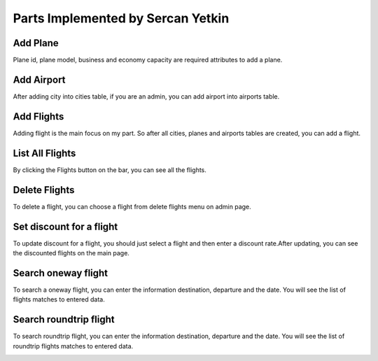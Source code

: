 Parts Implemented by Sercan Yetkin
==================================

Add Plane
---------
.. image:: Images/plane.png
  :scale: 100 %
  :width: 750px
  :height: 450px
  :alt: Add_plane

Plane id, plane model, business and economy capacity are required attributes to add a plane.

Add Airport
-----------
.. image:: Images/airport.png
  :scale: 100 %
  :width: 750px
  :height: 450px
  :alt: Add_airport

After adding city into cities table, if you are an admin, you can add airport into airports table.

Add Flights
-----------
.. image:: Images/flight_add.png
  :scale: 100 %
  :width: 750px
  :height: 450px
  :alt: Add_flight

Adding flight is the main focus on my part. So after all cities, planes and airports tables are created, you can add a flight.

List All Flights
----------------
.. image:: Images/flight_list.png
  :scale: 100 %
  :width: 750px
  :height: 450px
  :alt: List_flights

By clicking the Flights button on the bar, you can see all the flights.

Delete Flights
--------------
.. image:: Images/flight_del.png
  :scale: 100 %
  :width: 750px
  :height: 450px
  :alt: Delete_flight

To delete a flight, you can choose a flight from delete flights menu on admin page.


Set discount for a flight
-------------------------
.. image:: Images/discount.png
  :scale: 100 %
  :width: 750px
  :height: 450px
  :alt: Discount

To update discount for a flight, you should just select a flight and then enter a discount rate.After updating, you can see the discounted flights on the main page.

.. image:: Images/discount_news.png
  :scale: 100 %
  :width: 750px
  :height: 450px
  :alt: Discount_news

Search oneway flight
--------------------
.. image:: Images/oneway.png
  :scale: 100 %
  :width: 750px
  :height: 450px
  :alt: Oneway

To search a oneway flight, you can enter the information destination, departure and the date. You will see the list of flights matches to entered data.

.. image:: Images/oneway_result.png
  :scale: 100 %
  :width: 750px
  :height: 450px
  :alt: Oneway_result

Search roundtrip flight
-----------------------
.. image:: Images/roundtrip.png
  :scale: 100 %
  :width: 750px
  :height: 450px
  :alt: Roundtrip

To search roundtrip flight, you can enter the information destination, departure and the date. You will see the list of roundtrip flights matches to entered data.

.. image:: Images/roundtrip_result.png
  :scale: 100 %
  :width: 750px
  :height: 450px
  :alt: Roundtrip_result
